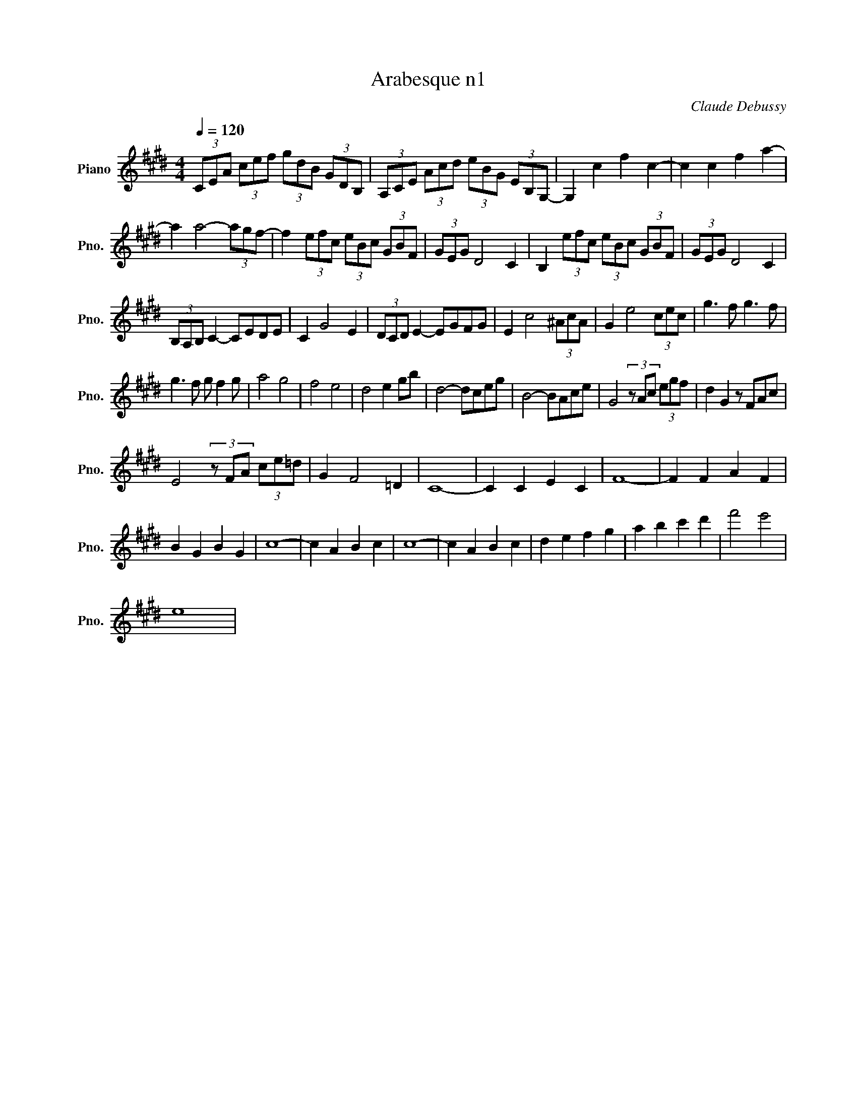 X:1
T:Arabesque n1
C:Claude Debussy
L:1/8
Q:1/4=120
M:4/4
K:Emaj
V:1 treble nm="Piano" snm="Pno."
V:1
(3CEA (3cef (3gdB (3GDB, | (3A,CE (3Acd (3eBG (3EB,G,- | G,2 c2 f2 c2- | c2 c2 f2 a2- | 
 a2 a4- (3agf- | f2 (3efc (3eBc (3GBF | (3GEG D4 C2 | B,2 (3efc (3eBc (3GBF | (3GEG D4 C2 | 
 (3B,A,B, C2- CEDE | C2 G4 E2 | (3DCD E2- EGFG | E2 c4 (3^AcA | G2 e4 (3cec | g3 f g3 f | 
 g3 f g f2 g | a4 g4 | f4 e4 | d4 e2 gb | d4- dceg | B4- BAce | G4 (3z Ac (3egf | d2 G2 z FAc | 
 E4 (3z FA (3ce=d | G2 F4 =D2 | C8- | C2 C2 E2 C2 | F8- | F2 F2 A2 F2 | 
 B2 G2 B2 G2 | c8- | c2 A2 B2 c2 | c8- | c2 A2 B2 c2 | d2 e2 f2 g2 | a2 b2 c'2 d'2 | f'4 e'4 | 
 e8 |
